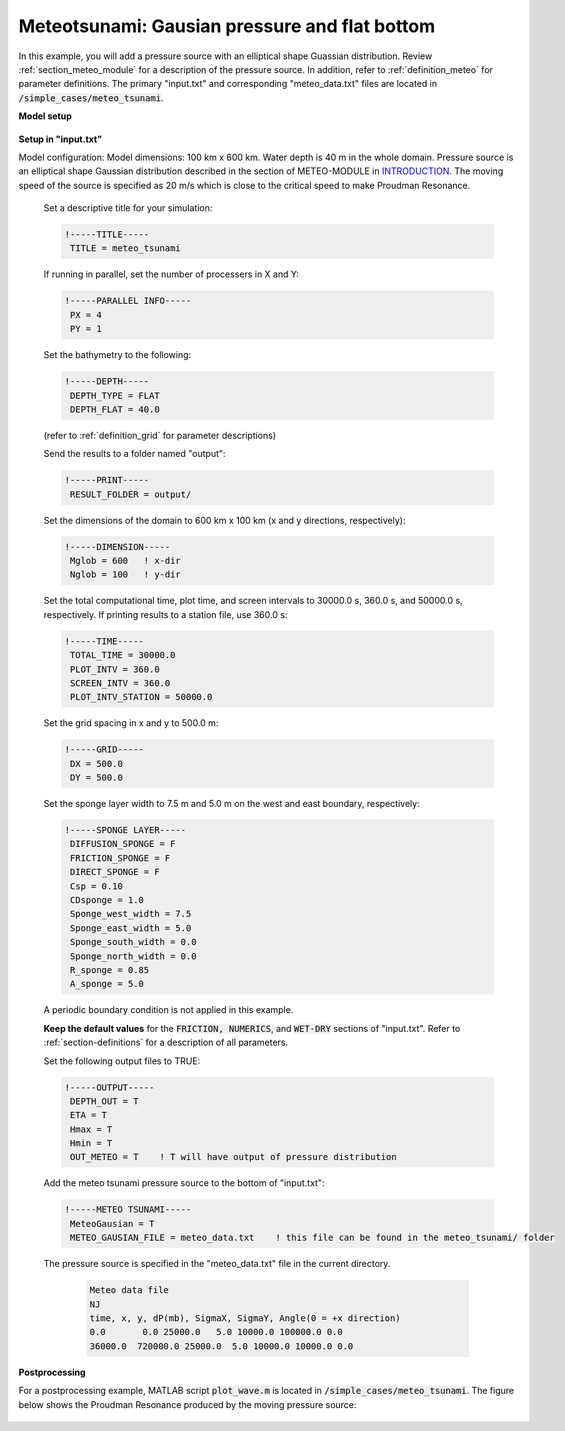 .. _section-meteo-flat:

Meteotsunami: Gausian pressure and flat bottom  
##############################################

In this example, you will add a pressure source with an elliptical shape Guassian distribution. Review :ref:`section_meteo_module` for a description of the pressure source. In addition, refer to :ref:`definition_meteo` for parameter definitions. The primary "input.txt" and corresponding "meteo_data.txt" files are located in :code:`/simple_cases/meteo_tsunami`.

**Model setup**

.. figure:: images/simple_cases/meteo_layout.jpg
    :width: 500px
    :align: center
    :height: 300px
    :alt: alternate text
    :figclass: align-center

**Setup in "input.txt"**

Model configuration: Model dimensions: 100 km x 600 km. Water depth is 40 m in the whole domain. Pressure source is an elliptical shape Gaussian distribution described in the section of METEO-MODULE in
`INTRODUCTION <theory_formulation.html>`_. The moving speed of the source is specified as 20 m/s which is close to the critical speed to make Proudman Resonance. 

 Set a descriptive title for your simulation:

 .. code-block:: rest
        
        !-----TITLE-----
         TITLE = meteo_tsunami


 If running in parallel, set the number of processers in X and Y:
 
 .. code-block:: rest

        !-----PARALLEL INFO-----
         PX = 4 
         PY = 1

 Set the bathymetry to the following:
 
 .. code-block:: rest

        !-----DEPTH-----
         DEPTH_TYPE = FLAT
         DEPTH_FLAT = 40.0

 (refer to :ref:`definition_grid` for parameter descriptions)

 Send the results to a folder named "output":

 .. code-block:: rest

        !-----PRINT-----
         RESULT_FOLDER = output/

 Set the dimensions of the domain to 600 km x 100 km (x and y directions, respectively):

 .. code-block:: rest

        !-----DIMENSION-----
         Mglob = 600   ! x-dir
         Nglob = 100   ! y-dir

 Set the total computational time, plot time, and screen intervals to 30000.0 s, 360.0 s, and 50000.0 s, respectively. If printing results to a station file, use 360.0 s:

 .. code-block:: rest
        
        !-----TIME-----
         TOTAL_TIME = 30000.0
         PLOT_INTV = 360.0
         SCREEN_INTV = 360.0
         PLOT_INTV_STATION = 50000.0

 Set the grid spacing in x and y to 500.0 m:

 .. code-block:: rest

        !-----GRID-----
         DX = 500.0
         DY = 500.0

 Set the sponge layer width to 7.5 m and 5.0 m on the west and east boundary, respectively:

 .. code-block:: rest

        !-----SPONGE LAYER-----
         DIFFUSION_SPONGE = F
         FRICTION_SPONGE = F
         DIRECT_SPONGE = F
         Csp = 0.10
         CDsponge = 1.0
         Sponge_west_width = 7.5
         Sponge_east_width = 5.0
         Sponge_south_width = 0.0
         Sponge_north_width = 0.0
         R_sponge = 0.85
         A_sponge = 5.0
         
 A periodic boundary condition is not applied in this example.

 **Keep the default values** for the :code:`FRICTION, NUMERICS`, and :code:`WET-DRY` sections of "input.txt". Refer to :ref:`section-definitions` for a description of all parameters.

 Set the following output files to TRUE:

 .. code-block:: rest

        !-----OUTPUT-----
         DEPTH_OUT = T
         ETA = T
         Hmax = T
         Hmin = T
         OUT_METEO = T    ! T will have output of pressure distribution

 Add the meteo tsunami pressure source to the bottom of "input.txt":

 .. code-block:: rest

        !-----METEO TSUNAMI-----
         MeteoGausian = T
         METEO_GAUSIAN_FILE = meteo_data.txt    ! this file can be found in the meteo_tsunami/ folder
   
 The pressure source is specified in the "meteo_data.txt" file in the current directory. 

  .. code-block:: rest
  
        Meteo data file
        NJ
        time, x, y, dP(mb), SigmaX, SigmaY, Angle(0 = +x direction)
        0.0       0.0 25000.0   5.0 10000.0 100000.0 0.0
        36000.0  720000.0 25000.0  5.0 10000.0 10000.0 0.0     

**Postprocessing**

For a postprocessing example, MATLAB script :code:`plot_wave.m` is located in :code:`/simple_cases/meteo_tsunami`. The figure below shows the Proudman Resonance produced by the moving pressure source:

.. figure:: images/simple_cases/resonance.jpg
    :width: 300px
    :align: center
    :height: 600px
    :alt: alternate text
    :figclass: align-center


